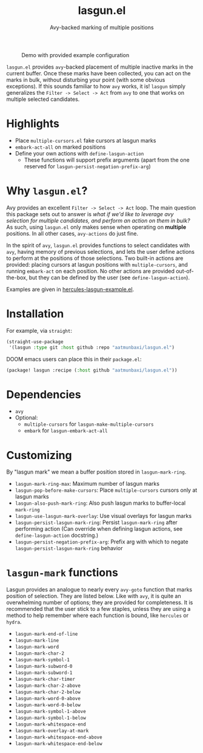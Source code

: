 #+title: lasgun.el
#+subtitle: Avy-backed marking of multiple positions


#+caption: Demo with provided example configuration
[[file:demo.gif]]

=lasgun.el= provides =avy=-backed placement of multiple inactive marks in the current buffer.
Once these marks have been collected, you can act on the marks in bulk, without disturbing your point (with some obvious exceptions).
If this sounds familiar to how =avy= works, it is!
=lasgun= simply generalizes the =Filter -> Select -> Act= from =avy= to one that works on multiple selected candidates.

* Highlights
- Place =multiple-cursors.el= fake cursors at lasgun marks
- =embark-act-all= on marked positions
- Define your own actions with =define-lasgun-action=
  - These functions will support prefix arguments (apart from the one reserved for =lasgun-persist-negation-prefix-arg=)
* Why =lasgun.el=?
Avy provides an excellent =Filter -> Select -> Act= loop. The main question this package sets out to answer is /what if we'd like to leverage avy selection for multiple candidates, and perform an action on them in bulk?/ As such, using =lasgun.el= only makes sense when operating on *multiple* positions. In all other cases, =avy-actions= do just fine.

In the spirit of =avy=, =lasgun.el= provides functions to select candidates with =avy=, having memory of previous selections, and lets the user define actions to perform at the positions of those selections.
Two built-in actions are provided: placing cursors at lasgun positions with =multiple-cursors=, and running =embark-act= on each position.
No other actions are provided out-of-the-box, but they can be defined by the user (see =define-lasgun-action=).

Examples are given in [[file:hercules-lasgun-example.el][hercules-lasgun-example.el]].
* Installation
For example, via =straight=:
#+begin_src emacs-lisp
(straight-use-package
 '(lasgun :type git :host github :repo "aatmunbaxi/lasgun.el")
#+end_src

DOOM emacs users can place this in their =package.el=:
#+begin_src emacs-lisp
(package! lasgun :recipe (:host github "aatmunbaxi/lasgun.el"))
#+end_src
* Dependencies
- =avy=
- Optional:
  - =multiple-cursors= for =lasgun-make-multiple-cursors=
  - =embark= for =lasgun-embark-act-all=
* Customizing
By "lasgun mark" we mean a buffer position stored in =lasgun-mark-ring=.
- =lasgun-mark-ring-max=: Maximum number of lasgun marks
- =lasgun-pop-before-make-cursors=: Place =multiple-cursors= cursors only at lasgun marks
- =lasgun-also-push-mark-ring=: Also push lasgun marks to buffer-local =mark-ring=
- =lasgun-use-lasgun-mark-overlay=: Use visual overlays for lasgun marks
- =lasgun-persist-lasgun-mark-ring=: Persist =lasgun-mark-ring= after performing action (Can override when defining lasgun actions, see =define-lasgun-action= docstring.)
- =lasgun-persist-negation-prefix-arg=: Prefix arg with which to negate =lasgun-persist-lasgun-mark-ring= behavior
* =lasgun-mark= functions
Lasgun provides an analogue to nearly every =avy-goto= function that marks position of selection. They are listed below. Like with =avy=, it is quite an overwhelming number of options; they are provided for completeness. It is recommended that the user stick to a few staples, unless they are using a method to help remember where each function is bound, like =hercules= or =hydra=.

- =lasgun-mark-end-of-line=
- =lasgun-mark-line=
- =lasgun-mark-word=
- =lasgun-mark-char-2=
- =lasgun-mark-symbol-1=
- =lasgun-mark-subword-0=
- =lasgun-mark-subword-1=
- =lasgun-mark-char-timer=
- =lasgun-mark-char-2-above=
- =lasgun-mark-char-2-below=
- =lasgun-mark-word-0-above=
- =lasgun-mark-word-0-below=
- =lasgun-mark-symbol-1-above=
- =lasgun-mark-symbol-1-below=
- =lasgun-mark-whitespace-end=
- =lasgun-mark-overlay-at-mark=
- =lasgun-mark-whitespace-end-above=
- =lasgun-mark-whitespace-end-below=

